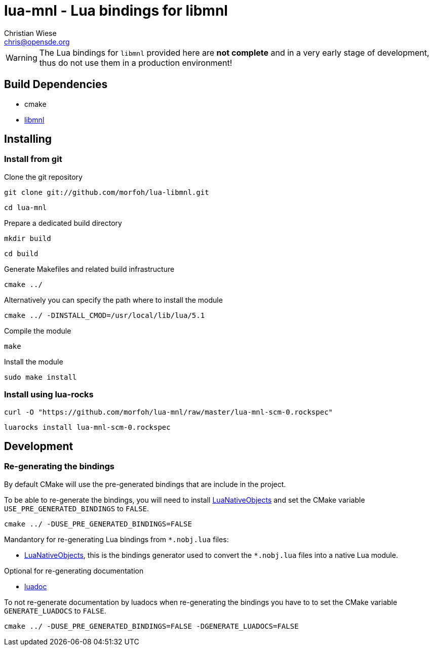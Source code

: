 lua-mnl - Lua bindings for libmnl
=================================
:author: Christian Wiese
:email:  chris@opensde.org

[WARNING]
The Lua bindings for `libmnl` provided here are *not complete* and in
a very early stage of development, thus do not use them in a production
environment!

Build Dependencies
------------------

- cmake
- http://netfilter.org/projects/libmnl/index.html[libmnl]

Installing
----------

=== Install from git

Clone the git repository
-----------------------------------------------------------------------------
git clone git://github.com/morfoh/lua-libmnl.git
-----------------------------------------------------------------------------
-----------------------------------------------------------------------------
cd lua-mnl
-----------------------------------------------------------------------------

Prepare a dedicated build directory
-----------------------------------------------------------------------------
mkdir build
-----------------------------------------------------------------------------
-----------------------------------------------------------------------------
cd build
-----------------------------------------------------------------------------

Generate Makefiles and related build infrastructure
-----------------------------------------------------------------------------
cmake ../
-----------------------------------------------------------------------------

Alternatively you can specify the path where to install the module
-----------------------------------------------------------------------------
cmake ../ -DINSTALL_CMOD=/usr/local/lib/lua/5.1
-----------------------------------------------------------------------------

Compile the module
-----------------------------------------------------------------------------
make
-----------------------------------------------------------------------------

Install the module
-----------------------------------------------------------------------------
sudo make install
-----------------------------------------------------------------------------


=== Install using lua-rocks

-----------------------------------------------------------------------------
curl -O "https://github.com/morfoh/lua-mnl/raw/master/lua-mnl-scm-0.rockspec"
-----------------------------------------------------------------------------
-----------------------------------------------------------------------------
luarocks install lua-mnl-scm-0.rockspec
-----------------------------------------------------------------------------


Development
-----------

=== Re-generating the bindings

By default CMake will use the pre-generated bindings that are include in the
project.

To be able to re-generate the bindings, you will need to install
https://github.com/Neopallium/LuaNativeObjects[LuaNativeObjects] and set the
CMake variable `USE_PRE_GENERATED_BINDINGS` to `FALSE`.

-----------------------------------------------------------------------------
cmake ../ -DUSE_PRE_GENERATED_BINDINGS=FALSE
-----------------------------------------------------------------------------

Mandantory for re-generating Lua bindings from `*.nobj.lua` files:

* https://github.com/Neopallium/LuaNativeObjects[LuaNativeObjects], this is the
  bindings generator used to convert the `*.nobj.lua` files into a native Lua
  module.

Optional for re-generating documentation

* https://github.com/keplerproject/luadoc[luadoc]

To not re-generate documentation by luadocs when re-generating the bindings
you have to to set the CMake variable `GENERATE_LUADOCS` to `FALSE`.
-----------------------------------------------------------------------------
cmake ../ -DUSE_PRE_GENERATED_BINDINGS=FALSE -DGENERATE_LUADOCS=FALSE
-----------------------------------------------------------------------------

